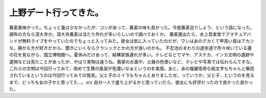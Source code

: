 ﻿上野デート行ってきた。
######################


蕎麦美味かった。ちょっと量は少なかったが、コシがあって、蕎麦の味も良かった。今度蕎麦巡りしよう、という話になった。調布の方なら深大寺か。深大寺蕎麦は当たり外れが多いらしいので調べておくか。
蕎麦屋出たら、水上音楽堂でアマチュアバンドが無料ライブをやっていたのでちょっと入ってみた。彼女は気に入っていたのだが、ワシはあのデカくて甲高い音はアカンな。静かな方が好きだから、聞きにいくならクラシックとかの方が良いのかも。
不忍池のまわりの遊歩道で所々咲いている蓮の花を見ながら、国立博物館へ。夏休みだけあって、結構家族連れが多い。テレビなどでマヤ、アステカ、インカ文明の遺跡や遺物などは見たことがあったが、やはり実物は違うね。翡翠のお面や、土器の色使いなど、テレビや写真では伝わらんですな。これらの文明は今回行ってみて、改めて生贄の風習が色濃いなぁというのを実感。あと、あの複雑怪奇な絵文字もちゃんと解読されているというのは今回行ってみての発見。父と子のミイラもちゃんとありましたぜ。っていうか、父と子、というのを見るまで、どっちも女の子かと思ってた…。orz
自分一人で盛り上がるかと思っていたら、彼女にも好評だったので良かった良かった。



.. author:: mkouhei
.. categories:: 生活, 
.. tags::


